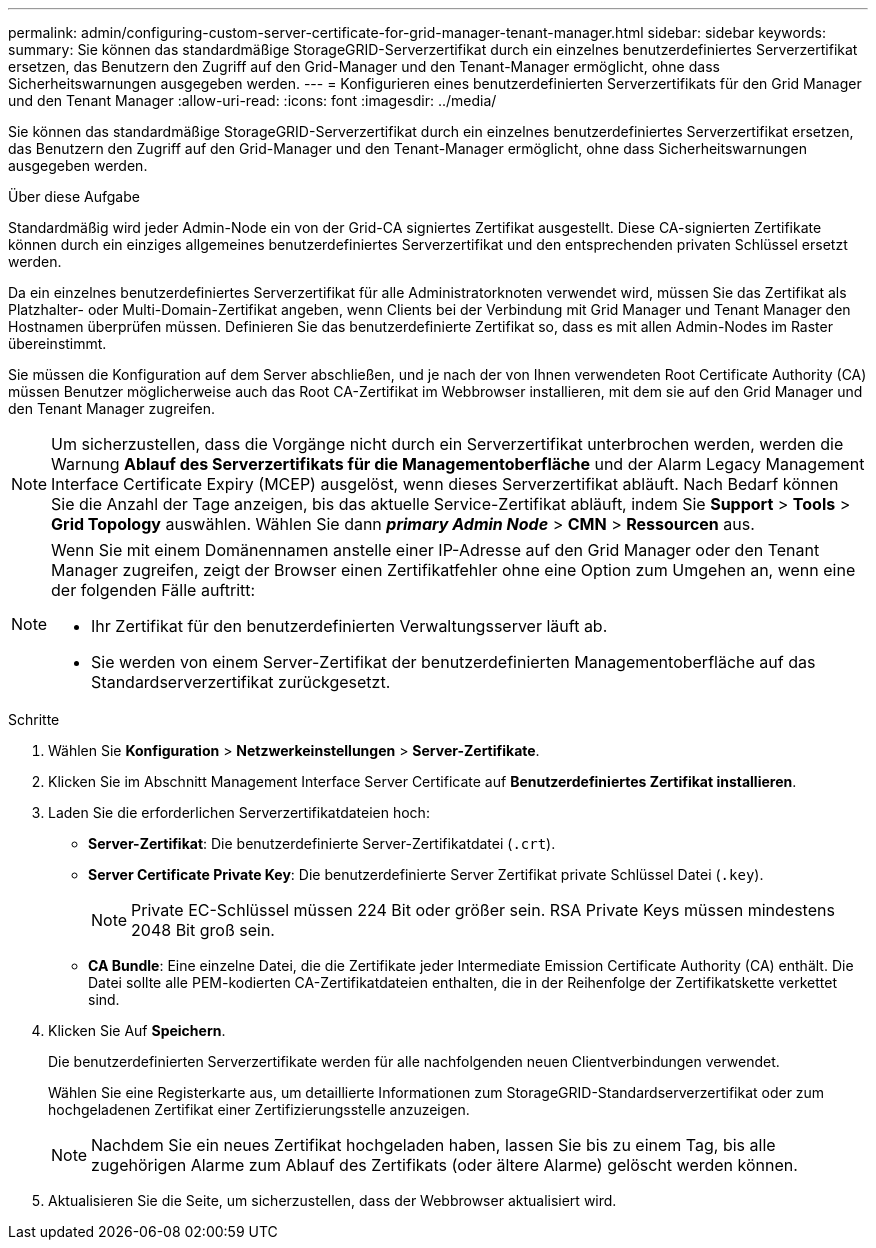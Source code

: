 ---
permalink: admin/configuring-custom-server-certificate-for-grid-manager-tenant-manager.html 
sidebar: sidebar 
keywords:  
summary: Sie können das standardmäßige StorageGRID-Serverzertifikat durch ein einzelnes benutzerdefiniertes Serverzertifikat ersetzen, das Benutzern den Zugriff auf den Grid-Manager und den Tenant-Manager ermöglicht, ohne dass Sicherheitswarnungen ausgegeben werden. 
---
= Konfigurieren eines benutzerdefinierten Serverzertifikats für den Grid Manager und den Tenant Manager
:allow-uri-read: 
:icons: font
:imagesdir: ../media/


[role="lead"]
Sie können das standardmäßige StorageGRID-Serverzertifikat durch ein einzelnes benutzerdefiniertes Serverzertifikat ersetzen, das Benutzern den Zugriff auf den Grid-Manager und den Tenant-Manager ermöglicht, ohne dass Sicherheitswarnungen ausgegeben werden.

.Über diese Aufgabe
Standardmäßig wird jeder Admin-Node ein von der Grid-CA signiertes Zertifikat ausgestellt. Diese CA-signierten Zertifikate können durch ein einziges allgemeines benutzerdefiniertes Serverzertifikat und den entsprechenden privaten Schlüssel ersetzt werden.

Da ein einzelnes benutzerdefiniertes Serverzertifikat für alle Administratorknoten verwendet wird, müssen Sie das Zertifikat als Platzhalter- oder Multi-Domain-Zertifikat angeben, wenn Clients bei der Verbindung mit Grid Manager und Tenant Manager den Hostnamen überprüfen müssen. Definieren Sie das benutzerdefinierte Zertifikat so, dass es mit allen Admin-Nodes im Raster übereinstimmt.

Sie müssen die Konfiguration auf dem Server abschließen, und je nach der von Ihnen verwendeten Root Certificate Authority (CA) müssen Benutzer möglicherweise auch das Root CA-Zertifikat im Webbrowser installieren, mit dem sie auf den Grid Manager und den Tenant Manager zugreifen.


NOTE: Um sicherzustellen, dass die Vorgänge nicht durch ein Serverzertifikat unterbrochen werden, werden die Warnung *Ablauf des Serverzertifikats für die Managementoberfläche* und der Alarm Legacy Management Interface Certificate Expiry (MCEP) ausgelöst, wenn dieses Serverzertifikat abläuft. Nach Bedarf können Sie die Anzahl der Tage anzeigen, bis das aktuelle Service-Zertifikat abläuft, indem Sie *Support* > *Tools* > *Grid Topology* auswählen. Wählen Sie dann *_primary Admin Node_* > *CMN* > *Ressourcen* aus.

[NOTE]
====
Wenn Sie mit einem Domänennamen anstelle einer IP-Adresse auf den Grid Manager oder den Tenant Manager zugreifen, zeigt der Browser einen Zertifikatfehler ohne eine Option zum Umgehen an, wenn eine der folgenden Fälle auftritt:

* Ihr Zertifikat für den benutzerdefinierten Verwaltungsserver läuft ab.
* Sie werden von einem Server-Zertifikat der benutzerdefinierten Managementoberfläche auf das Standardserverzertifikat zurückgesetzt.


====
.Schritte
. Wählen Sie *Konfiguration* > *Netzwerkeinstellungen* > *Server-Zertifikate*.
. Klicken Sie im Abschnitt Management Interface Server Certificate auf *Benutzerdefiniertes Zertifikat installieren*.
. Laden Sie die erforderlichen Serverzertifikatdateien hoch:
+
** *Server-Zertifikat*: Die benutzerdefinierte Server-Zertifikatdatei (`.crt`).
** *Server Certificate Private Key*: Die benutzerdefinierte Server Zertifikat private Schlüssel Datei (`.key`).
+

NOTE: Private EC-Schlüssel müssen 224 Bit oder größer sein. RSA Private Keys müssen mindestens 2048 Bit groß sein.

** *CA Bundle*: Eine einzelne Datei, die die Zertifikate jeder Intermediate Emission Certificate Authority (CA) enthält. Die Datei sollte alle PEM-kodierten CA-Zertifikatdateien enthalten, die in der Reihenfolge der Zertifikatskette verkettet sind.


. Klicken Sie Auf *Speichern*.
+
Die benutzerdefinierten Serverzertifikate werden für alle nachfolgenden neuen Clientverbindungen verwendet.

+
Wählen Sie eine Registerkarte aus, um detaillierte Informationen zum StorageGRID-Standardserverzertifikat oder zum hochgeladenen Zertifikat einer Zertifizierungsstelle anzuzeigen.

+

NOTE: Nachdem Sie ein neues Zertifikat hochgeladen haben, lassen Sie bis zu einem Tag, bis alle zugehörigen Alarme zum Ablauf des Zertifikats (oder ältere Alarme) gelöscht werden können.

. Aktualisieren Sie die Seite, um sicherzustellen, dass der Webbrowser aktualisiert wird.


